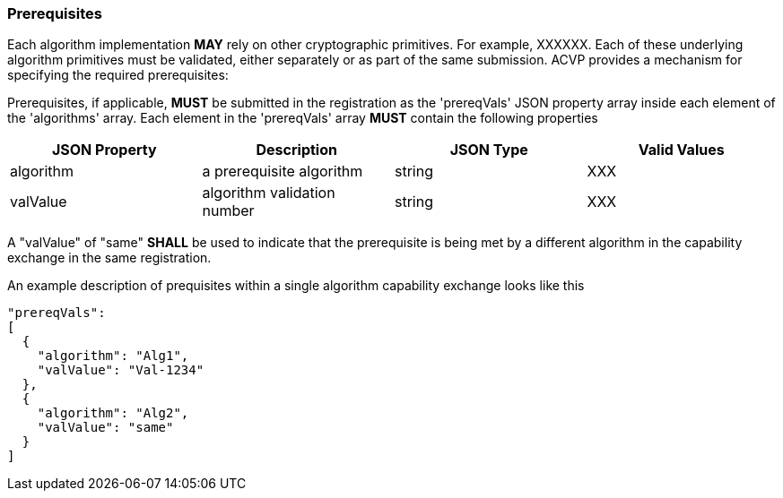 
[#prerequisites]
=== Prerequisites

Each algorithm implementation *MAY* rely on other cryptographic primitives.	For example, XXXXXX. Each of these underlying algorithm primitives must be validated, either separately or as part of the same submission. ACVP provides a mechanism for specifying the required prerequisites:

Prerequisites, if applicable, *MUST* be submitted in the registration as the 'prereqVals' JSON property array inside each element of the 'algorithms' array. Each element in the 'prereqVals' array *MUST* contain the following properties

|===
| JSON Property | Description | JSON Type | Valid Values

| algorithm | a prerequisite algorithm | string | XXX
| valValue | algorithm validation number | string | XXX
|===

A "valValue" of "same" *SHALL* be used to indicate that the prerequisite is being met by a different algorithm in the capability exchange in the same registration.

An example description of prequisites within a single algorithm capability exchange looks like this

----
"prereqVals":
[
  {
    "algorithm": "Alg1",
    "valValue": "Val-1234"
  },
  {
    "algorithm": "Alg2",
    "valValue": "same"
  }
]
----
